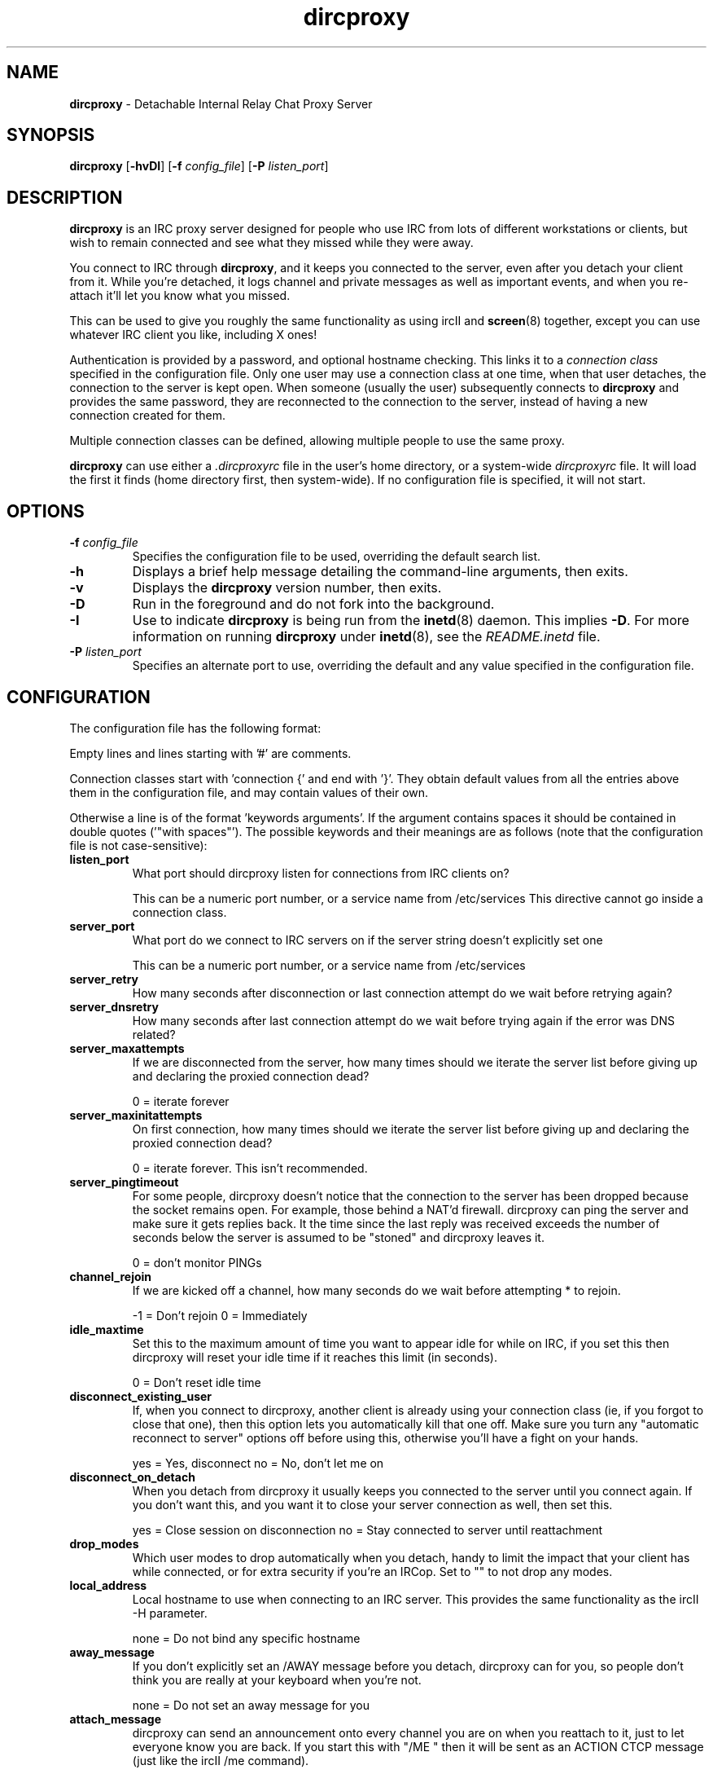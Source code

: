 .TH dircproxy 1 "23 Aug 2000"
.\" Copyright (C) 2000 Scott James Remnant <scott@netsplit.com>.
.\" All Rights Reserved.
.\"
.\" @(#) $Id: dircproxy.1,v 1.13 2000/09/29 15:55:57 keybuk Exp $
.\"
.\" This file is distributed according to the GNU General Public
.\" License.  For full details, read the top of 'main.c' or the
.\" file called COPYING that was distributed with this code.
.SH NAME
\fBdircproxy\fR \- Detachable Internal Relay Chat Proxy Server

.SH SYNOPSIS
\fBdircproxy\fR
[\fB\-hvDI\fR]
[\fB-f\fR \fIconfig_file\fR]
[\fB-P\fR \fIlisten_port\fR]

.SH DESCRIPTION
.B dircproxy
is an IRC proxy server designed for people who use IRC from lots of
different workstations or clients, but wish to remain connected and
see what they missed while they were away.
.PP
You connect to IRC through \fBdircproxy\fR, and it keeps you connected
to the server, even after you detach your client from it.  While you're
detached, it logs channel and private messages as well as important
events, and when you re-attach it'll let you know what you missed.
.PP
This can be used to give you roughly the same functionality as using
ircII and
.BR screen (8)
together, except you can use whatever IRC client you like, including
X ones!
.PP
Authentication is provided by a password, and optional hostname checking.
This links it to a \fIconnection class\fR specified in the configuration
file.  Only one user may use a connection class at one time, when that
user detaches, the connection to the server is kept open.  When someone
(usually the user) subsequently connects to \fBdircproxy\fR and provides
the same password, they are reconnected to the connection to the server,
instead of having a new connection created for them.
.PP
Multiple connection classes can be defined, allowing multiple people to
use the same proxy.
.PP
\fBdircproxy\fR can use either a \fI.dircproxyrc\fR file in the user's
home directory, or a system-wide \fIdircproxyrc\fR file.  It will load
the first it finds (home directory first, then system-wide).  If no
configuration file is specified, it will not start.

.SH OPTIONS
.TP
.B -f \fIconfig_file\fR
Specifies the configuration file to be used, overriding the default
search list.
.TP
.B -h
Displays a brief help message detailing the command-line arguments,
then exits.
.TP
.B -v
Displays the \fBdircproxy\fR version number, then exits.
.TP
.B -D
Run in the foreground and do not fork into the background.
.TP
.B -I
Use to indicate \fBdircproxy\fR is being run from the
.BR inetd (8)
daemon.  This implies \fB-D\fR.  For more information on running
\fBdircproxy\fR under
.BR inetd (8),
see the \fIREADME.inetd\fR file.
.TP
.B -P \fIlisten_port\fR
Specifies an alternate port to use, overriding the default and any
value specified in the configuration file.

.SH CONFIGURATION
The configuration file has the following format:
.PP
Empty lines and lines starting with '#' are comments.
.PP
Connection classes start with 'connection {' and end with '}'.  They obtain
default values from all the entries above them in the configuration file,
and may contain values of their own.
.PP
Otherwise a line is of the format 'keywords arguments'.  If the argument
contains spaces it should be contained in double quotes ('"with spaces"').
The possible keywords and their meanings are as follows (note that the
configuration file is not case-sensitive):

.TP
.B listen_port
What port should dircproxy listen for connections from IRC clients
on?

This can be a numeric port number, or a service name from /etc/services
This directive cannot go inside a connection class.

.TP
.B server_port
What port do we connect to IRC servers on if the server string doesn't
explicitly set one

This can be a numeric port number, or a service name from /etc/services

.TP
.B server_retry
How many seconds after disconnection or last connection attempt do we
wait before retrying again?

.TP
.B server_dnsretry
How many seconds after last connection attempt do we wait before trying
again if the error was DNS related?

.TP
.B server_maxattempts
If we are disconnected from the server, how many times should we iterate
the server list before giving up and declaring the proxied connection
dead?

0 = iterate forever

.TP
.B server_maxinitattempts
On first connection, how many times should we iterate the server list
before giving up and declaring the proxied connection dead?

0 = iterate forever.  This isn't recommended.

.TP
.B server_pingtimeout
For some people, dircproxy doesn't notice that the connection to the
server has been dropped because the socket remains open.  For example,
those behind a NAT'd firewall.  dircproxy can ping the server and make
sure it gets replies back.  It the time since the last reply was
received exceeds the number of seconds below the server is assumed to be
"stoned" and dircproxy leaves it.

0 = don't monitor PINGs

.TP
.B channel_rejoin
If we are kicked off a channel, how many seconds do we wait before
attempting * to rejoin.

-1 = Don't rejoin
0 = Immediately

.TP
.B idle_maxtime
Set this to the maximum amount of time you want to appear idle for
while on IRC, if you set this then dircproxy will reset your idle
time if it reaches this limit (in seconds).

0 = Don't reset idle time

.TP
.B disconnect_existing_user
If, when you connect to dircproxy, another client is already using
your connection class (ie, if you forgot to close that one), then
this option lets you automatically kill that one off.  Make sure you
turn any "automatic reconnect to server" options off before using
this, otherwise you'll have a fight on your hands.

yes = Yes, disconnect
no = No, don't let me on

.TP
.B disconnect_on_detach
When you detach from dircproxy it usually keeps you connected to the
server until you connect again.  If you don't want this, and you want
it to close your server connection as well, then set this.

yes = Close session on disconnection
no = Stay connected to server until reattachment

.TP
.B drop_modes
Which user modes to drop automatically when you detach, handy to
limit the impact that your client has while connected, or for extra
security if you're an IRCop.  Set to "" to not drop any modes.

.TP
.B local_address
Local hostname to use when connecting to an IRC server.  This provides
the same functionality as the ircII -H parameter.

none = Do not bind any specific hostname

.TP
.B away_message
If you don't explicitly set an /AWAY message before you detach, dircproxy
can for you, so people don't think you are really at your keyboard
when you're not.

none = Do not set an away message for you

.TP
.B attach_message
dircproxy can send an announcement onto every channel you are on when
you reattach to it, just to let everyone know you are back.  If you
start this with "/ME " then it will be sent as an ACTION CTCP message
(just like the ircII /me command).

none = Do not announce attachment

.TP
.B detach_message
dircproxy can send an announcement onto every channel you are on when
you detach from it, just to let everyone know you are gone.  If you
start this with "/ME " then it will be sent as an ACTION CTCP message
(just like the ircII /me command).

none = Do not announce detachment

.TP
.B chan_log_dir
Directory to keep channel logs in.  If you don't use this, dircproxy
stores them in a temporary directory and deletes them when finished.
If you do define it, it'll add to each log as you use it.  If you
start with "~/" then it will use a directory under your home directory.

none = Store in temporary directory and delete when finished

.TP
.B chan_log_always
Channel text will always be logged while you are offline, so when you
come back you can see what you missed.  You can also, if you wish, log
channel text while online, so if you're only away a short time you can
get an idea of any context etc.  This is also useful if you're using
dircproxy's logs yourself, and wish to log everything.

yes = Log channel text while offline and online
no = Log channel text only while offline

.TP
.B chan_log_timestamp
Channel text can have a timestamp added to the front to let you know
exactly when a message was logged.  These timestamps are displayed when
you recall the log files, or when automatially dumped.

yes = Include timestamp
no = Do not include timestamp

.TP
.B chan_log_maxsize
To preserve your harddisk space, you can limit the size of a channel
log file.  Once the log file reaches this number of lines, every line
added will result in a line removed from the top.  If you know you are
never going to want all that logged information, this might be a good
setting for you.

0 = No limit to log files

.TP
.B chan_log_recall
Number of lines from each channel log file to automatically recall
to your IRC client when you attach.  If this is low, you may not get
much useful information, if this is high, it may take a long time for
all the information to arrive.

-1 = Recall the whole log (not recommended if chan_log_always is yes)
0 = Don't automatically recall anything

.TP
.B other_log_dir
Directory to keep the server/private message log in.  If you don't use
this, dircproxy stores it in a temporary directory and deletes it when
finished.  If you do define it, it'll add to the log as you use it.
If you start with "~/" then it will use a directory under your home
directory.

none = Store in temporary directory and delete when finished

.TP
.B other_log_always
Server and private messages will always be logged while you are offline,
so when you come back you can see what you missed.  You can also, if you
wish, log these messages while online, so if you're only away a short
time you can get an idea of any context etc.  This is also useful if
you're using dircproxy's logs yourself, and wish to log everything.

yes = Log server/private messages while offline and online
no = Log server/private messages only while offline

.TP
.B other_log_timestamp
Server and private messages can have a timestamp added to the front to
let you know exactly when a message was logged.  These timestamps are
displayed when you recall the log files, or when automatially dumped.

yes = Include timestamp
no = Do not include timestamp

.TP
.B other_log_maxsize
To preserve your harddisk space, you can limit the size of the
server/private message log file.  Once the log file reaches this number
of lines, every line added will result in a line removed from the top.
If you know you are never going to want all that logged information,
this might be a good setting for you.

0 = No limit to log file

.TP
.B other_log_recall
Number of lines from the server/private message log file to automatically
recall to your IRC client when you attach.  If this is low, you may not
get much useful information, if this is high, it may take a long time for
all the information to arrive.

-1 = Recall the whole log (not recommended if other_log_always is yes)
0 = Don't automatically recall anything

.TP
.B motd_logo
If this is yes, then the dircproxy logo and version number will be
included in the message of the day when you connect.  Only the picky
would turn this off, its pretty!

yes = Show me the pretty logo
no = I don't like logos, I'm boring, I eat llamas.

.TP
.B motd_stats
Display information on what channels you were on, and log file sizes
etc in the message of the day.  This is handy, and lets you know how
not only much information you missed, but how much will be sent to you.

yes = Show the stats
no = They don't interest me, don't show them.
.PP
Additionally, the following keywords may go only inside a connection
class definition.  One 'password' and at least one 'server' are
mandatory.

.TP
.B allow_persist
You can disable the /DIRCPROXY PERSIST command here if you do not want
 people using your proxy to be able to do that.

yes = Command enabled
no = Command disabled

.TP
.B password
Password required to use this connection class.  This should be encrypted
using your system's crypt() function.  It must be the same as the password
supplied by the IRC client on connection for this connection class to be
used.

.TP
.B server
Server to connect to.  Multiple servers can be given, in which case they
are iterated when the connection to one is dropped.  This has the following
format:

[\fBhostname\fR[:[\fBport\fR][:\fBpassword\fR]]

.TP
.B from
The connection hostname must match this mask, multiple masks can be
specified to allow more hosts to connect.  The * and ? wildcards may be
used.

.SH SIGNALS
\fBdircproxy\fR will reread its configuration file whenever it receives
the hangup signal, \fISIGHUP\fR.
.PP
Sending an interrupt signal, \fISIGINT\fR, or a terminate signal,
\fISIGTERM\fR, will cause \fBdircproxy\fR to exit cleanly.

.SH NOTES
More information, including announcements of new releases, can be found
at:
.PP
.I http://dircproxy.sourceforge.net/

.SH SEE ALSO
.BR inetd (8)

.SH BUGS
Please submit and review bug reports at:
.PP
.I http://sourceforge.net/bugs/?group_id=5645

.SH AUTHOR
Written by Scott James Remnant <scott@netsplit.com>.

.SH COPYRIGHT
Copyright (C) 2000 Scott James Remnant.  All Rights Reserved.
\fBdircproxy\fR is distributed under the \fIGNU General Public
License\fR.
